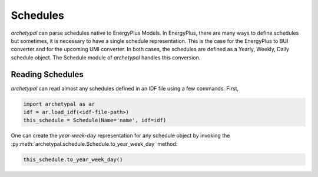 Schedules
=========

*archetypal* can parse schedules native to EnergyPlus Models. In EnergyPlus, there are many ways to define schedules
but sometimes, it is necessary to have a single schedule representation. This is the case for the EnergyPlus to BUI
converter and for the upcoming UMI converter. In both cases, the schedules are defined as a Yearly, Weekly, Daily
schedule object. The Schedule module of *archetypal* handles this conversion.

Reading Schedules
-----------------

*archetypal* can read almost any schedules defined in an IDF file using a few commands. First,

.. code-block:: python

    import archetypal as ar
    idf = ar.load_idf(<idf-file-path>)
    this_schedule = Schedule(Name='name', idf=idf)

One can create the `year-week-day` representation for any schedule object by invoking
the :py:meth:`archetypal.schedule.Schedule.to_year_week_day` method:

.. code-block:: python

    this_schedule.to_year_week_day()
